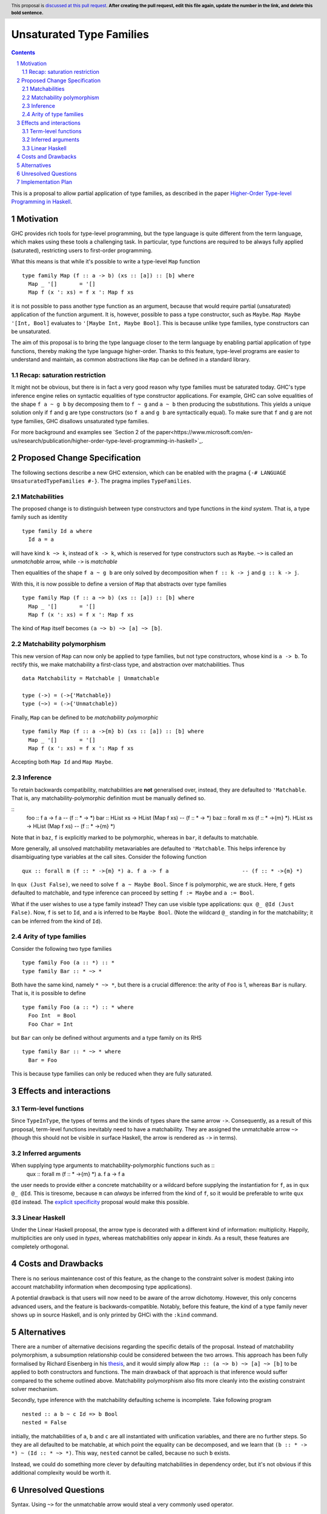 Unsaturated Type Families
=========================

.. proposal-number:: Leave blank. This will be filled in when the proposal is
                     accepted.
.. ticket-url:: Leave blank. This will eventually be filled with the
                ticket URL which will track the progress of the
                implementation of the feature.
.. implemented:: Leave blank. This will be filled in with the first GHC version which
                 implements the described feature.
.. highlight:: haskell
.. header:: This proposal is `discussed at this pull request <https://github.com/ghc-proposals/ghc-proposals/pull/0>`_.
            **After creating the pull request, edit this file again, update the
            number in the link, and delete this bold sentence.**
.. sectnum::
.. contents::

This is a proposal to allow partial application of type families, as
described in the paper `Higher-Order Type-level Programming in Haskell <https://www.microsoft.com/en-us/research/publication/higher-order-type-level-programming-in-haskell>`_.


Motivation
----------

GHC provides rich tools for type-level programming, but the type
language is quite different from the term language, which makes
using these tools a challenging task. In particular, type functions
are required to be always fully applied (saturated), restricting users
to first-order programming.

What this means is that while it's possible to write a type-level
``Map`` function ::

   type family Map (f :: a -> b) (xs :: [a]) :: [b] where
     Map _ '[]       = '[]
     Map f (x ': xs) = f x ': Map f xs

it is not possible to pass another type function as an argument,
because that would require partial (unsaturated) application of the
function argument.
It is, however, possible to pass a type constructor, such as ``Maybe``.
``Map Maybe '[Int, Bool]`` evaluates to ``'[Maybe Int, Maybe Bool]``.
This is because unlike type families, type constructors can be
unsaturated.

The aim of this proposal is to bring the type language closer to the
term language by enabling partial application of type functions,
thereby making the type language higher-order. Thanks to this
feature, type-level programs are easier to understand and
maintain, as common abstractions like ``Map`` can be defined in
a standard library.

Recap: saturation restriction
~~~~~~~~~~~~~~~~~~~~~~~~~~~~~

It might not be obvious, but there is in fact a very good reason why
type families must be saturated today. GHC's type inference engine
relies on syntactic equalities of type constructor applications.
For example, GHC can solve equalities of the shape ``f a ~ g b``
by decomposing them to ``f ~ g`` and ``a ~ b`` then producing the
substitutions. This yields a unique solution only if ``f`` and ``g``
are type constructors (so ``f a`` and ``g b`` are syntactically equal).
To make sure that ``f`` and ``g`` are not type families, GHC disallows
unsaturated type families.

For more background and examples see
`Section 2 of the paper<https://www.microsoft.com/en-us/research/publication/higher-order-type-level-programming-in-haskell>`_.

Proposed Change Specification
-----------------------------

The following sections describe a new GHC extension, which can be
enabled with the pragma ``{-# LANGUAGE UnsaturatedTypeFamilies #-}``.
The pragma implies ``TypeFamilies``.

Matchabilities
~~~~~~~~~~~~~~

The proposed change is to distinguish between type constructors and
type functions in the *kind system*. That is, a type family such as identity ::

  type family Id a where
    Id a = a

will have kind ``k ~> k``, instead of ``k -> k``, which is
reserved for type constructors such as ``Maybe``.
``~>`` is called an *unmatchable* arrow, while ``->`` is *matchable*

Then equalities of the shape ``f a ~ g b`` are only solved by
decomposition when ``f :: k -> j`` and ``g :: k -> j``.

With this, it is now possible to define a version of ``Map`` that
abstracts over type families ::

   type family Map (f :: a ~> b) (xs :: [a]) :: [b] where
     Map _ '[]       = '[]
     Map f (x ': xs) = f x ': Map f xs

The kind of ``Map`` itself becomes ``(a ~> b) ~> [a] ~> [b]``.

Matchability polymorphism
~~~~~~~~~~~~~~~~~~~~~~~~~

This new version of ``Map`` can now only be applied to type families,
but not type constructors, whose kind is ``a -> b``. To rectify this,
we make matchability a first-class type, and abstraction over
matchabilities. Thus ::
  data Matchability = Matchable | Unmatchable

  type (->) = (->{'Matchable})
  type (~>) = (->{'Unmatchable})


Finally, ``Map`` can be defined to be *matchability polymorphic* ::

   type family Map (f :: a ->{m} b) (xs :: [a]) :: [b] where
     Map _ '[]       = '[]
     Map f (x ': xs) = f x ': Map f xs

Accepting both ``Map Id`` and ``Map Maybe``.

Inference
~~~~~~~~~

To retain backwards compatibility, matchabilities are **not**
generalised over, instead, they are defaulted to ``'Matchable``. That
is, any matchability-polymorphic definition must be manually defined
so.

::
   foo :: f a -> f a                                                    -- (f :: * -> *)
   bar :: HList xs -> HList (Map f xs)                                  -- (f :: * -> *)
   baz :: forall m xs (f :: * ->{m} *).  HList xs -> HList (Map f xs)   -- (f :: * ->{m} *)

Note that in ``baz``, ``f`` is explicitly marked to be polymorphic,
whereas in ``bar``, it defaults to matchable.

More generally, all unsolved matchability metavariables are defaulted
to ``'Matchable``. This helps inference by disambiguating type
variables at the call sites. Consider the following function ::

   qux :: forall m (f :: * ->{m} *) a. f a -> f a                       -- (f :: * ->{m} *)

In ``qux (Just False)``, we need to solve ``f a ~ Maybe Bool``. Since
``f`` is polymorphic, we are stuck. Here, ``f`` gets defaulted to matchable,
and type inference can proceed by setting ``f := Maybe`` and ``a := Bool``.

What if the user wishes to use a type family instead? They can use
visible type applications: ``qux @_ @Id (Just False)``. Now, ``f`` is
set to ``Id``, and ``a`` is inferred to be ``Maybe Bool``. (Note the
wildcard ``@_`` standing in for the matchability; it can be inferred
from the kind of ``Id``).

Arity of type families
~~~~~~~~~~~~~~~~~~~~~~

Consider the following two type families ::

  type family Foo (a :: *) :: *
  type family Bar :: * ~> *

Both have the same kind, namely ``* ~> *``, but there is a crucial
difference: the arity of ``Foo`` is 1, whereas ``Bar`` is nullary.
That is, it is possible to define ::
  type family Foo (a :: *) :: * where
    Foo Int  = Bool
    Foo Char = Int

but ``Bar`` can only be defined without arguments and a type family on its RHS ::

  type family Bar :: * ~> * where
    Bar = Foo

This is because type families can only be reduced when they are fully
saturated.

Effects and interactions
------------------------

Term-level functions
~~~~~~~~~~~~~~~~~~~~

Since ``TypeInType``, the types of terms and the kinds of types share
the same arrow ``->``. Consequently, as a result of this proposal, term-level
functions inevitably need to have a matchability. They are assigned
the unmatchable arrow ``~>`` (though this should not be visible in
surface Haskell, the arrow is rendered as ``->`` in terms).

Inferred arguments
~~~~~~~~~~~~~~~~~~
When supplying type arguments to matchability-polymorphic functions such as ::
   qux :: forall m (f :: * ->{m} *) a. f a -> f a

the user needs to provide either a concrete matchability or a wildcard before
supplying the instantiation for ``f``, as in ``qux @_ @Id``. This is tiresome,
because ``m`` can *always* be inferred from the kind of ``f``, so it would be
preferable to write ``qux @Id`` instead.
The `explicit specificity <https://github.com/ghc-proposals/ghc-proposals/pull/99>`_
proposal would make this possible.

Linear Haskell
~~~~~~~~~~~~~~

Under the Linear Haskell proposal, the arrow type is decorated with a
different kind of information: multiplicity. Happily, multiplicities
are only used in *types*, whereas matchabilities only appear in
*kinds*. As a result, these features are completely orthogonal.


Costs and Drawbacks
-------------------

There is no serious maintenance cost of this feature, as the change to
the constraint solver is modest (taking into account matchability
information when decomposing type applications).

A potential drawback is that users will now need to be aware of the
arrow dichotomy. However, this only concerns advanced users, and
the feature is backwards-compatible. Notably, before this feature,
the kind of a type family never shows up in source Haskell, and is only
printed by GHCi with the ``:kind`` command.

Alternatives
------------

There are a number of alternative decisions regarding the specific
details of the proposal. Instead of matchability polymorphism,
a subsumption relationship could be considered between the two arrows.
This approach has been fully formalised by Richard Eisenberg in his `thesis <http://www.cis.upenn.edu/~sweirich/papers/eisenberg-thesis.pdf>`_,
and it would simply allow ``Map :: (a ~> b) ~> [a] ~> [b]`` to be applied to both
constructors and functions. The main drawback of that approach is that
inference would suffer compared to the scheme outlined above.
Matchability polymorphism also fits more cleanly into the existing
constraint solver mechanism.

Secondly, type inference with the matchability defaulting scheme is
incomplete. Take following program ::
  nested :: a b ~ c Id => b Bool
  nested = False

initially, the matchabilities of ``a``, ``b`` and ``c`` are all
instantiated with unification variables, and there are no further
steps. So they are all defaulted to be matchable, at which point
the equality can be decomposed, and we learn that
``(b :: * -> *) ~ (Id :: * ~> *)``. This way, ``nested`` cannot be called,
because no such ``b`` exists.

Instead, we could do something more clever by defaulting
matchabilities in dependency order, but it's not obvious if this
additional complexity would be worth it.

Unresolved Questions
--------------------
Syntax. Using ``~>`` for the unmatchable arrow would steal a very
commonly used operator.

Implementation Plan
-------------------
I have implemented a
`prototype <https://gitlab.haskell.org/kcsongor/ghc/tree/unsaturated_type_families>`_
of this feature.
